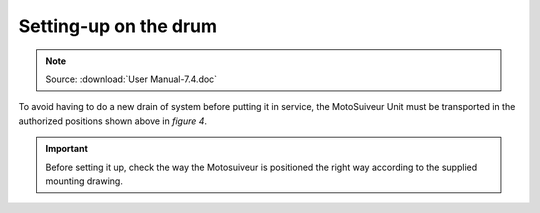 ========================
Setting-up on the drum
========================

.. note::
	Source: :download:`User Manual-7.4.doc`

To avoid having to do a new drain of system before putting it in service, the MotoSuiveur Unit must be transported in the authorized positions shown above in *figure 4*.

.. important::
    Before setting it up, check the way the Motosuiveur is positioned the right way according to the supplied mounting drawing.
